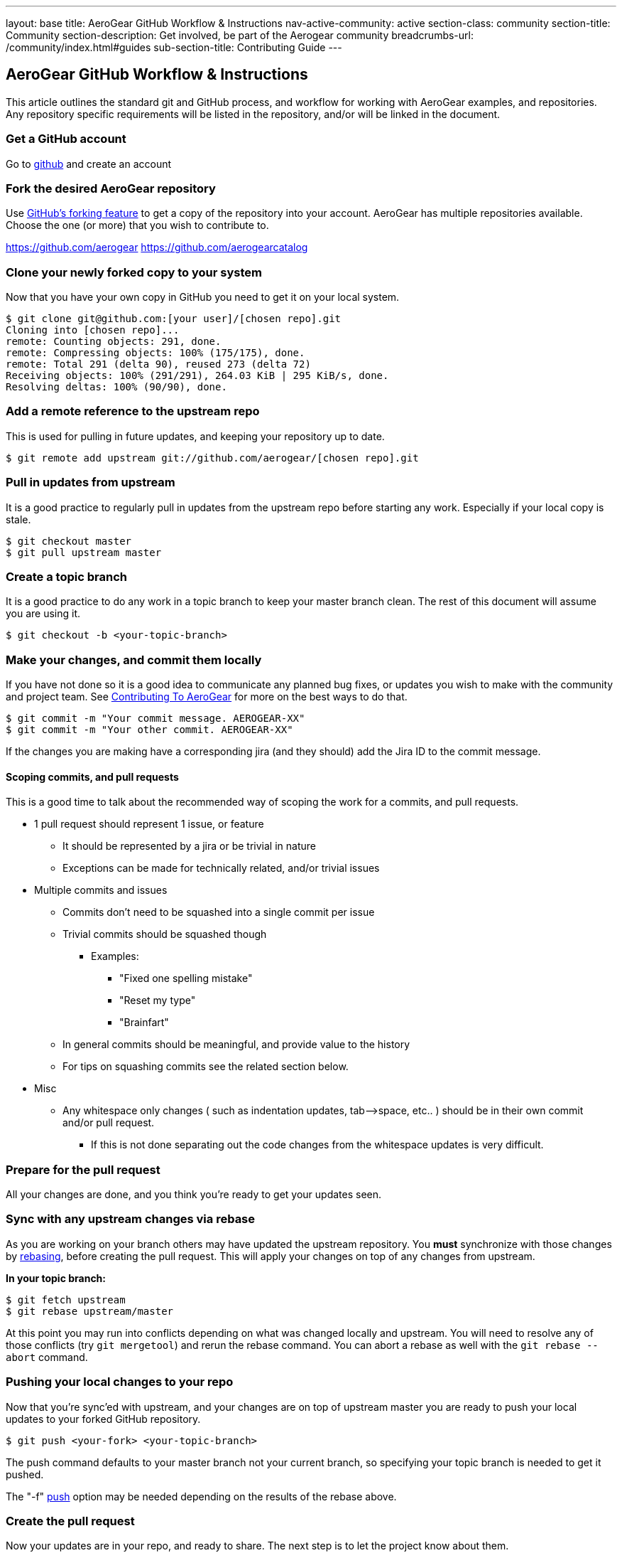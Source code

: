 ---
layout: base
title: AeroGear GitHub Workflow & Instructions
nav-active-community: active
section-class: community
section-title: Community
section-description: Get involved, be part of the Aerogear community
breadcrumbs-url: /community/index.html#guides
sub-section-title: Contributing Guide  
---

== AeroGear GitHub Workflow & Instructions

This article outlines the standard git and GitHub process, and workflow for working with AeroGear examples, and repositories. Any repository specific requirements will be listed in the repository, and/or will be linked in the document. 

=== Get a GitHub account

Go to http://github.com[github^] and create an account

=== Fork the desired AeroGear repository
Use https://help.github.com/articles/fork-a-repo/[GitHub's forking feature^] to get a copy of the repository into your account. AeroGear has multiple repositories available. Choose the one (or more) that you wish to contribute to.

****
https://github.com/aerogear
https://github.com/aerogearcatalog
****

=== Clone your newly forked copy to your system
Now that you have your own copy in GitHub you need to get it on your local system.

[source,bash]
----
$ git clone git@github.com:[your user]/[chosen repo].git
Cloning into [chosen repo]...
remote: Counting objects: 291, done.
remote: Compressing objects: 100% (175/175), done.
remote: Total 291 (delta 90), reused 273 (delta 72)
Receiving objects: 100% (291/291), 264.03 KiB | 295 KiB/s, done.
Resolving deltas: 100% (90/90), done.
----

=== Add a remote reference to the upstream repo
This is used for pulling in future updates, and keeping your repository up to date.

[source,bash]
----
$ git remote add upstream git://github.com/aerogear/[chosen repo].git
----

=== Pull in updates from upstream
It is a good practice to regularly pull in updates from the upstream repo before starting any work. Especially if your local copy is stale.

[source,bash]
----
$ git checkout master
$ git pull upstream master
----

=== Create a topic branch
It is a good practice to do any work in a topic branch to keep your master branch clean. The rest of this document will assume you are using it.

[source,bash]
----
$ git checkout -b <your-topic-branch>
----

=== Make your changes, and commit them locally
If you have not done so it is a good idea to communicate any planned bug fixes, or updates you wish to make with the community and project team. See link:../Contributing[Contributing To AeroGear] for more on the best ways to do that.

[source,bash]
----
$ git commit -m "Your commit message. AEROGEAR-XX"
$ git commit -m "Your other commit. AEROGEAR-XX"
----

If the changes you are making have a corresponding jira (and they should) add the Jira ID to the commit message.

==== Scoping commits, and pull requests
This is a good time to talk about the recommended way of scoping the work for a commits, and pull requests.

* 1 pull request should represent 1 issue, or feature
** It should be represented by a jira or be trivial in nature
** Exceptions can be made for technically related, and/or trivial issues
* Multiple commits and issues
** Commits don't need to be squashed into a single commit per issue
** Trivial commits should be squashed though
*** Examples:
**** "Fixed one spelling mistake"
**** "Reset my type"
**** "Brainfart"
** In general commits should be meaningful, and provide value to the history
** For tips on squashing commits see the related section below.
* Misc
** Any whitespace only changes ( such as indentation updates, tab--&gt;space, etc.. ) should be in their own commit and/or pull request.
*** If this is not done separating out the code changes from the whitespace updates is very difficult.

=== Prepare for the pull request
All your changes are done, and you think you're ready to get your updates seen.

=== Sync with any upstream changes via rebase
As you are working on your branch others may have updated the upstream repository. You *must* synchronize with those changes by https://www.atlassian.com/git/tutorials/rewriting-history/git-rebase[rebasing^], before creating the pull request. This will apply your changes on top of any changes from upstream.

*In your topic branch:*

[source,bash]
----
$ git fetch upstream
$ git rebase upstream/master
----

At this point you may run into conflicts depending on what was changed locally and upstream. You will need to resolve any of those conflicts (try `git mergetool`) and rerun the rebase command. You can abort a rebase as well with the `git rebase --abort` command.

=== Pushing your local changes to your repo
Now that you're sync'ed with upstream, and your changes are on top of upstream master you are ready to push your local updates to your forked GitHub repository.

[source,bash]
----
$ git push <your-fork> <your-topic-branch>
----

The push command defaults to your master branch not your current branch, so specifying your topic branch is needed to get it pushed.

The "-f" https://www.atlassian.com/git/tutorials/syncing/git-push[push^] option may be needed depending on the results of the rebase above. 

=== Create the pull request
Now your updates are in your repo, and ready to share. The next step is to let the project know about them.

Create a pr against the upstream repo using the steps https://help.github.com/articles/creating-a-pull-request-from-a-fork/[described by github^]

At this point you can update the related jira issue to "Pull Request Sent" status. There are a couple of options on what to do for your next step depending on the situation.

* Pull request is not blocking work, and/or not time sensitive
** Will be picked up my the team developed within a couple of days and reviewed.
* Pull request is blocking additional work, and/or is time sensitive, and/or critical
** Email the https://groups.google.com/forum/#!forum/aerogear[aerogear-dev] mailing list and post that this PR should be reviewed and why
** Join the https://webchat.freenode.net/?channels=%23aerogear[#aerogear channel @ irc.freenode.net^], and request someone review this PR

In any of these situations please keep an eye out for any comments, or follow up items related to your pull request so that we can act on them quickly. GitHub and the pull request mechinism will be used for code reviews, and comments. Please act on these comments in timely manor so we can get your changes in!

See link:../AeroGearPullRequests[How to Handle AeroGear Pull Requests] for more on handling pull requests.

=== Update your branch once the PR has been closed

Awesome! Your pull request has been merged, the jira is closed, and you are basking in the `after contributing to an open source project` glow!

Before the drinks start to flow, be sure to update your local repository, and forked repo with the latest changes that include your pull request. You can also delete, or manage your topic branch as you see fit.

[source,bash]
----
$ git checkout master
$ git pull --rebase upstream master
----

and then

[source,bash]
----
$ git push <your-fork> master
----

to update your GitHub fork.
